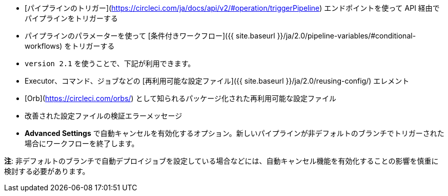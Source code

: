 * [パイプラインのトリガー](https://circleci.com/ja/docs/api/v2/#operation/triggerPipeline) エンドポイントを使って API 経由でパイプラインをトリガーする
* パイプラインのパラメーターを使って [条件付きワークフロー]({{ site.baseurl }}/ja/2.0/pipeline-variables/#conditional-workflows) をトリガーする
* `version 2.1` を使うことで、下記が利用できます。
* Executor、コマンド、ジョブなどの [再利用可能な設定ファイル]({{ site.baseurl }}/ja/2.0/reusing-config/) エレメント
* [Orb](https://circleci.com/orbs/) として知られるパッケージ化された再利用可能な設定ファイル
* 改善された設定ファイルの検証エラーメッセージ
* **Advanced Settings** で自動キャンセルを有効化するオプション。新しいパイプラインが非デフォルトのブランチでトリガーされた場合にワークフローを終了します。

**注**: 非デフォルトのブランチで自動デプロイジョブを設定している場合などには、自動キャンセル機能を有効化することの影響を慎重に検討する必要があります。